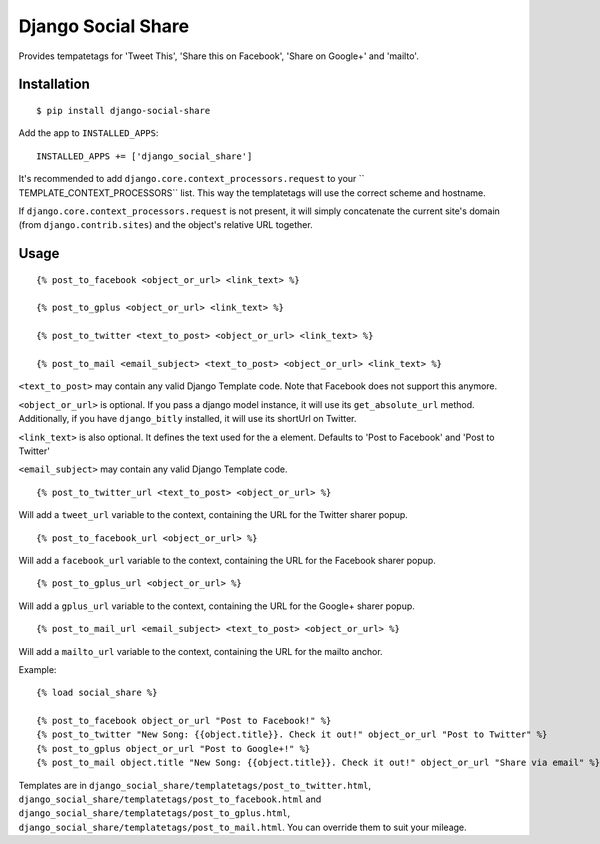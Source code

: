 Django Social Share
======================================

.. image:: https://travis-ci.org/fcurella/django-social-share.svg?branch=master
    :target: https://travis-ci.org/fcurella/django-social-share

.. image:: https://coveralls.io/repos/github/fcurella/django-social-share/badge.svg?branch=master
    :target: https://coveralls.io/github/fcurella/django-social-share?branch=master

Provides tempatetags for 'Tweet This', 'Share this on Facebook', 'Share on Google+' and 'mailto'.

Installation
-------------

::

    $ pip install django-social-share

Add the app to ``INSTALLED_APPS``::

  INSTALLED_APPS += ['django_social_share']

It's recommended to add ``django.core.context_processors.request`` to your `` TEMPLATE_CONTEXT_PROCESSORS`` list. This way the templatetags will use the correct scheme and hostname.

If ``django.core.context_processors.request`` is not present, it will simply concatenate the current site's domain (from ``django.contrib.sites``) and the object's relative URL together.

Usage
-----
::

  {% post_to_facebook <object_or_url> <link_text> %}
  
  {% post_to_gplus <object_or_url> <link_text> %}

  {% post_to_twitter <text_to_post> <object_or_url> <link_text> %}
  
  {% post_to_mail <email_subject> <text_to_post> <object_or_url> <link_text> %}

``<text_to_post>`` may contain any valid Django Template code. Note that Facebook does not support this anymore.

``<object_or_url>`` is optional. If you pass a django model instance, it will use its ``get_absolute_url`` method. Additionally, if you have ``django_bitly`` installed, it will use its shortUrl on Twitter.

``<link_text>`` is also optional. It defines the text used for the ``a`` element. Defaults to 'Post to Facebook' and 'Post to Twitter'

``<email_subject>`` may contain any valid Django Template code.

::

  {% post_to_twitter_url <text_to_post> <object_or_url> %}

Will add a ``tweet_url`` variable to the context, containing the URL for the Twitter sharer popup.

::

  {% post_to_facebook_url <object_or_url> %}

Will add a ``facebook_url`` variable to the context, containing the URL for the Facebook sharer popup.

::

  {% post_to_gplus_url <object_or_url> %}

Will add a ``gplus_url`` variable to the context, containing the URL for the Google+ sharer popup.

::

  {% post_to_mail_url <email_subject> <text_to_post> <object_or_url> %}

Will add a ``mailto_url`` variable to the context, containing the URL for the mailto anchor.

Example::

  {% load social_share %}
  
  {% post_to_facebook object_or_url "Post to Facebook!" %}
  {% post_to_twitter "New Song: {{object.title}}. Check it out!" object_or_url "Post to Twitter" %}
  {% post_to_gplus object_or_url "Post to Google+!" %}
  {% post_to_mail object.title "New Song: {{object.title}}. Check it out!" object_or_url "Share via email" %}

Templates are in ``django_social_share/templatetags/post_to_twitter.html``, ``django_social_share/templatetags/post_to_facebook.html`` and ``django_social_share/templatetags/post_to_gplus.html``, ``django_social_share/templatetags/post_to_mail.html``. You can override them to suit your mileage.
